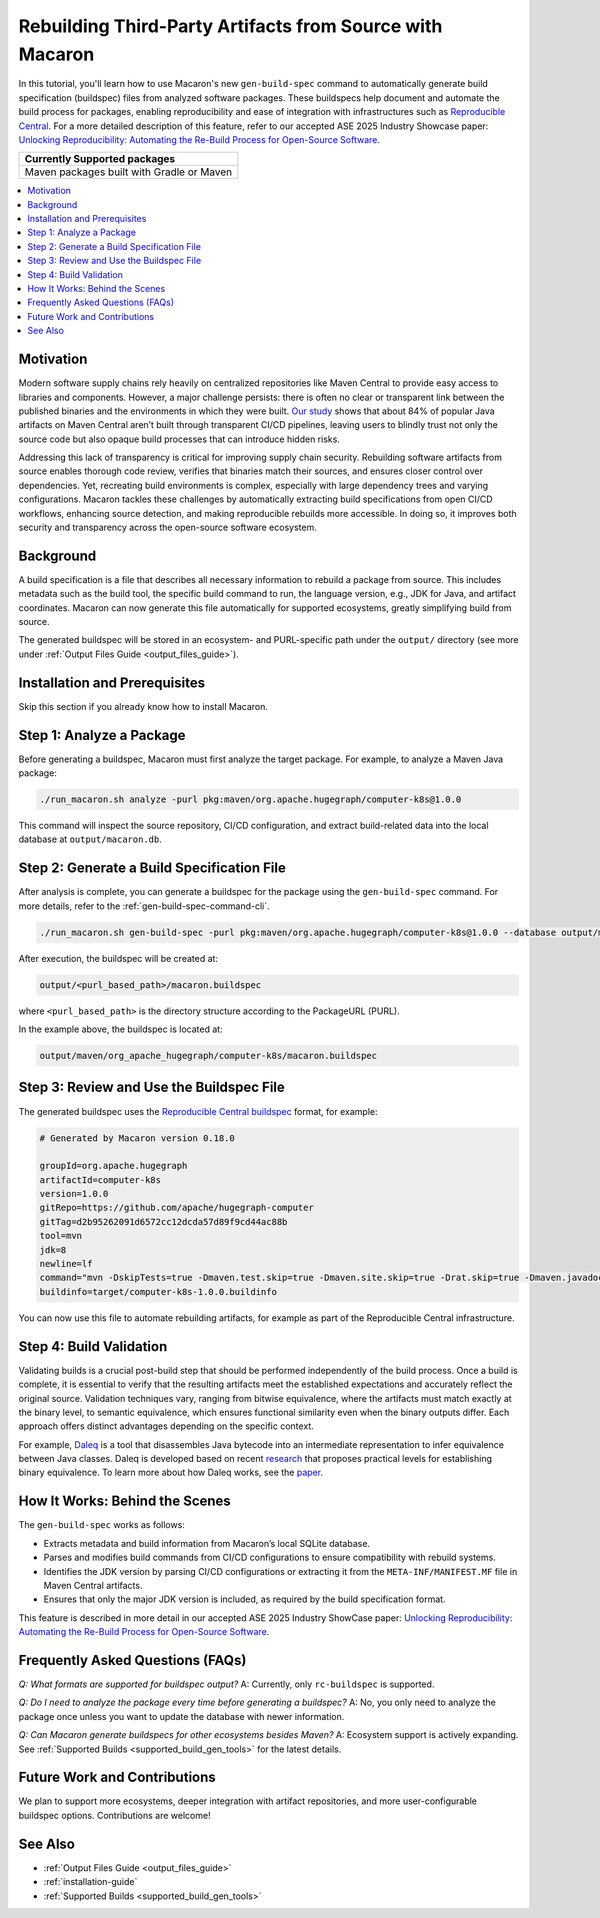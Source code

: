 .. Copyright (c) 2025 - 2025, Oracle and/or its affiliates. All rights reserved.
.. Licensed under the Universal Permissive License v 1.0 as shown at https://oss.oracle.com/licenses/upl/.

.. _tutorial-gen-build-spec:

---------------------------------------------------------
Rebuilding Third-Party Artifacts from Source with Macaron
---------------------------------------------------------

In this tutorial, you'll learn how to use Macaron's new ``gen-build-spec`` command to automatically generate build specification (buildspec) files from analyzed software packages.
These buildspecs help document and automate the build process for packages, enabling reproducibility and ease of integration with infrastructures such as `Reproducible Central <https://github.com/jvm-repo-rebuild/reproducible-central>`_. For a more detailed description of this feature, refer to our accepted ASE 2025 Industry Showcase paper: `Unlocking Reproducibility: Automating the Re-Build Process for Open-Source Software <https://arxiv.org/pdf/2509.08204>`_.

.. list-table::
   :widths: 25
   :header-rows: 1

   * - Currently Supported packages
   * - Maven packages built with Gradle or Maven

.. contents:: :local:

**********
Motivation
**********

Modern software supply chains rely heavily on centralized repositories like Maven Central to provide easy access to libraries and components. However, a major challenge persists: there is often no clear or transparent link between the published binaries and the environments in which they were built. `Our study <https://arxiv.org/pdf/2509.08204>`_ shows that about 84% of popular Java artifacts on Maven Central aren’t built through transparent CI/CD pipelines, leaving users to blindly trust not only the source code but also opaque build processes that can introduce hidden risks.

Addressing this lack of transparency is critical for improving supply chain security. Rebuilding software artifacts from source enables thorough code review, verifies that binaries match their sources, and ensures closer control over dependencies. Yet, recreating build environments is complex, especially with large dependency trees and varying configurations. Macaron tackles these challenges by automatically extracting build specifications from open CI/CD workflows, enhancing source detection, and making reproducible rebuilds more accessible. In doing so, it improves both security and transparency across the open-source software ecosystem.

**********
Background
**********

A build specification is a file that describes all necessary information to rebuild a package from source. This includes metadata such as the build tool, the specific build command to run, the language version, e.g., JDK for Java, and artifact coordinates. Macaron can now generate this file automatically for supported ecosystems, greatly simplifying build from source.

The generated buildspec will be stored in an ecosystem- and PURL-specific path under the ``output/`` directory (see more under :ref:`Output Files Guide <output_files_guide>`).

******************************
Installation and Prerequisites
******************************

Skip this section if you already know how to install Macaron.

.. toggle::

    Please follow the instructions :ref:`here <installation-guide>`. In summary, you need:

        * Docker
        * the ``run_macaron.sh``  script to run the Macaron image.

    .. note:: At the moment, Docker alternatives (e.g. podman) are not supported.


    You also need to provide Macaron with a GitHub token through the ``GITHUB_TOKEN``  environment variable.

    To obtain a GitHub Token:

    * Go to ``GitHub settings`` → ``Developer Settings`` (at the bottom of the left side pane) → ``Personal Access Tokens`` → ``Fine-grained personal access tokens`` → ``Generate new token``. Give your token a name and an expiry period.
    * Under ``"Repository access"``, choosing ``"Public Repositories (read-only)"`` should be good enough in most cases.

    Now you should be good to run Macaron. For more details, see the documentation :ref:`here <prepare-github-token>`.

*************************
Step 1: Analyze a Package
*************************

Before generating a buildspec, Macaron must first analyze the target package. For example, to analyze a Maven Java package:

.. code-block:: shell

    ./run_macaron.sh analyze -purl pkg:maven/org.apache.hugegraph/computer-k8s@1.0.0

This command will inspect the source repository, CI/CD configuration, and extract build-related data into the local database at ``output/macaron.db``.

*******************************************
Step 2: Generate a Build Specification File
*******************************************

After analysis is complete, you can generate a buildspec for the package using the ``gen-build-spec`` command. For more details, refer to the :ref:`gen-build-spec-command-cli`.

.. code-block:: shell

    ./run_macaron.sh gen-build-spec -purl pkg:maven/org.apache.hugegraph/computer-k8s@1.0.0 --database output/macaron.db


After execution, the buildspec will be created at:

.. code-block:: text

    output/<purl_based_path>/macaron.buildspec

where ``<purl_based_path>`` is the directory structure according to the PackageURL (PURL).

In the example above, the buildspec is located at:

.. code-block:: text

    output/maven/org_apache_hugegraph/computer-k8s/macaron.buildspec

*****************************************
Step 3: Review and Use the Buildspec File
*****************************************

The generated buildspec uses the `Reproducible Central buildspec <https://github.com/jvm-repo-rebuild/reproducible-central/blob/master/doc/BUILDSPEC.md>`_ format, for example:

.. code-block:: ini

    # Generated by Macaron version 0.18.0

    groupId=org.apache.hugegraph
    artifactId=computer-k8s
    version=1.0.0
    gitRepo=https://github.com/apache/hugegraph-computer
    gitTag=d2b95262091d6572cc12dcda57d89f9cd44ac88b
    tool=mvn
    jdk=8
    newline=lf
    command="mvn -DskipTests=true -Dmaven.test.skip=true -Dmaven.site.skip=true -Drat.skip=true -Dmaven.javadoc.skip=true clean package"
    buildinfo=target/computer-k8s-1.0.0.buildinfo

You can now use this file to automate rebuilding artifacts, for example as part of the Reproducible Central infrastructure.

************************
Step 4: Build Validation
************************

Validating builds is a crucial post-build step that should be performed independently of the build process. Once a build is complete, it is essential to verify that the resulting artifacts meet the established expectations and accurately reflect the original source. Validation techniques vary, ranging from bitwise equivalence, where the artifacts must match exactly at the binary level, to semantic equivalence, which ensures functional similarity even when the binary outputs differ. Each approach offers distinct advantages depending on the specific context.

For example, `Daleq <https://github.com/binaryeq/daleq>`_ is a tool that disassembles Java bytecode into an intermediate representation to infer equivalence between Java classes. Daleq is developed based on recent `research <https://arxiv.org/abs/2410.08427>`_ that proposes practical levels for establishing binary equivalence. To learn more about how Daleq works, see the `paper <https://arxiv.org/pdf/2508.01530>`_.

*******************************
How It Works: Behind the Scenes
*******************************

The ``gen-build-spec`` works as follows:

- Extracts metadata and build information from Macaron’s local SQLite database.
- Parses and modifies build commands from CI/CD configurations to ensure compatibility with rebuild systems.
- Identifies the JDK version by parsing CI/CD configurations or extracting it from the ``META-INF/MANIFEST.MF`` file in Maven Central artifacts.
- Ensures that only the major JDK version is included, as required by the build specification format.


This feature is described in more detail in our accepted ASE 2025 Industry ShowCase paper: `Unlocking Reproducibility: Automating the Re-Build Process for Open-Source Software <https://arxiv.org/pdf/2509.08204>`_.

***********************************
Frequently Asked Questions (FAQs)
***********************************

*Q: What formats are supported for buildspec output?*
A: Currently, only ``rc-buildspec`` is supported.

*Q: Do I need to analyze the package every time before generating a buildspec?*
A: No, you only need to analyze the package once unless you want to update the database with newer information.

*Q: Can Macaron generate buildspecs for other ecosystems besides Maven?*
A: Ecosystem support is actively expanding. See :ref:`Supported Builds <supported_build_gen_tools>` for the latest details.

***********************************
Future Work and Contributions
***********************************

We plan to support more ecosystems, deeper integration with artifact repositories, and more user-configurable buildspec options. Contributions are welcome!

***********************************
See Also
***********************************

- :ref:`Output Files Guide <output_files_guide>`
- :ref:`installation-guide`
- :ref:`Supported Builds <supported_build_gen_tools>`
